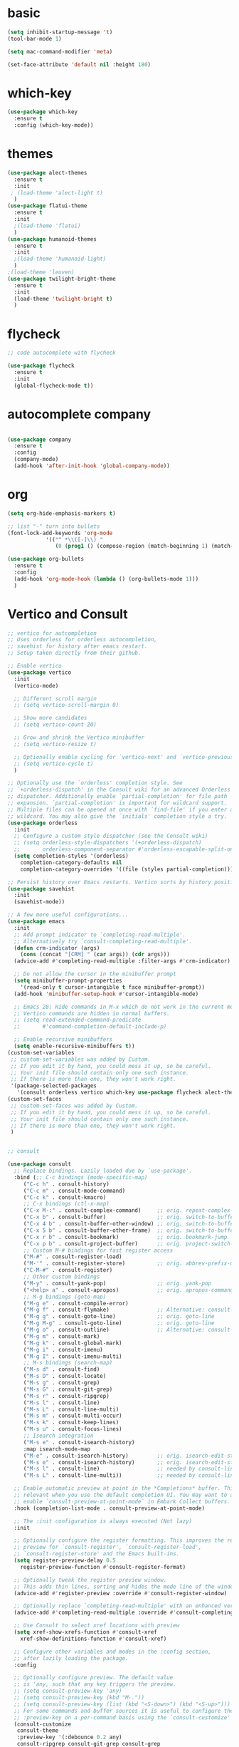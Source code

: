 * basic
#+BEGIN_SRC emacs-lisp
  (setq inhibit-startup-message 't)
  (tool-bar-mode 1)

  (setq mac-command-modifier 'meta)

  (set-face-attribute 'default nil :height 180)
#+END_SRC

#+RESULTS:

* which-key
#+BEGIN_SRC emacs-lisp
(use-package which-key
  :ensure t
  :config (which-key-mode))

#+END_SRC

* themes
#+BEGIN_SRC emacs-lisp
  (use-package alect-themes
    :ensure t
    :init
   ; (load-theme 'alect-light t)
    )
  (use-package flatui-theme
    :ensure t
    :init
    ;(load-theme 'flatui)
    )
  (use-package humanoid-themes
    :ensure t
    :init
    ;(load-theme 'humanoid-light)
    )
  ;(load-theme 'leuven)
  (use-package twilight-bright-theme
    :ensure t
    :init
    (load-theme 'twilight-bright t)
    )
#+END_SRC

* flycheck
#+BEGIN_SRC emacs-lisp
  ;; code autocomplete with flycheck

  (use-package flycheck
    :ensure t
    :init
    (global-flycheck-mode t))
#+END_SRC

* autocomplete company
#+BEGIN_SRC emacs-lisp

  (use-package company
    :ensure t
    :config
    (company-mode)
    (add-hook 'after-init-hook 'global-company-mode))

#+END_SRC

* org
#+begin_src emacs-lisp
  (setq org-hide-emphasis-markers t)

  ;; list "-" turn into bullets
  (font-lock-add-keywords 'org-mode
			  '(("^ *\\([-]\\) "
			     (0 (prog1 () (compose-region (match-beginning 1) (match-end 1) "•"))))))

  (use-package org-bullets
    :ensure t
    :config 
    (add-hook 'org-mode-hook (lambda () (org-bullets-mode 1)))
    )
#+end_src

* Vertico and Consult
#+BEGIN_SRC emacs-lisp
  ;; vertico for autcompletion
  ;; Uses orderless for orderless autocompletion,
  ;; savehist for history after emacs restart.
  ;; Setup taken directly from their github.

  ;; Enable vertico
  (use-package vertico
    :init
    (vertico-mode)

    ;; Different scroll margin
    ;; (setq vertico-scroll-margin 0)

    ;; Show more candidates
    ;; (setq vertico-count 20)

    ;; Grow and shrink the Vertico minibuffer
    ;; (setq vertico-resize t)

    ;; Optionally enable cycling for `vertico-next' and `vertico-previous'.
    ;; (setq vertico-cycle t)
    )

  ;; Optionally use the `orderless' completion style. See
  ;; `+orderless-dispatch' in the Consult wiki for an advanced Orderless style
  ;; dispatcher. Additionally enable `partial-completion' for file path
  ;; expansion. `partial-completion' is important for wildcard support.
  ;; Multiple files can be opened at once with `find-file' if you enter a
  ;; wildcard. You may also give the `initials' completion style a try.
  (use-package orderless
    :init
    ;; Configure a custom style dispatcher (see the Consult wiki)
    ;; (setq orderless-style-dispatchers '(+orderless-dispatch)
    ;;       orderless-component-separator #'orderless-escapable-split-on-space)
    (setq completion-styles '(orderless)
	  completion-category-defaults nil
	  completion-category-overrides '((file (styles partial-completion)))))

  ;; Persist history over Emacs restarts. Vertico sorts by history position.
  (use-package savehist
    :init
    (savehist-mode))

  ;; A few more useful configurations...
  (use-package emacs
    :init
    ;; Add prompt indicator to `completing-read-multiple'.
    ;; Alternatively try `consult-completing-read-multiple'.
    (defun crm-indicator (args)
      (cons (concat "[CRM] " (car args)) (cdr args)))
    (advice-add #'completing-read-multiple :filter-args #'crm-indicator)

    ;; Do not allow the cursor in the minibuffer prompt
    (setq minibuffer-prompt-properties
	  '(read-only t cursor-intangible t face minibuffer-prompt))
    (add-hook 'minibuffer-setup-hook #'cursor-intangible-mode)

    ;; Emacs 28: Hide commands in M-x which do not work in the current mode.
    ;; Vertico commands are hidden in normal buffers.
    ;; (setq read-extended-command-predicate
    ;;       #'command-completion-default-include-p)

    ;; Enable recursive minibuffers
    (setq enable-recursive-minibuffers t))
  (custom-set-variables
   ;; custom-set-variables was added by Custom.
   ;; If you edit it by hand, you could mess it up, so be careful.
   ;; Your init file should contain only one such instance.
   ;; If there is more than one, they won't work right.
   '(package-selected-packages
     '(consult orderless vertico which-key use-package flycheck alect-themes)))
  (custom-set-faces
   ;; custom-set-faces was added by Custom.
   ;; If you edit it by hand, you could mess it up, so be careful.
   ;; Your init file should contain only one such instance.
   ;; If there is more than one, they won't work right.
   )


  ;; consult

  (use-package consult
    ;; Replace bindings. Lazily loaded due by `use-package'.
    :bind (;; C-c bindings (mode-specific-map)
	   ("C-c h" . consult-history)
	   ("C-c m" . consult-mode-command)
	   ("C-c k" . consult-kmacro)
	   ;; C-x bindings (ctl-x-map)
	   ("C-x M-:" . consult-complex-command)     ;; orig. repeat-complex-command
	   ("C-x b" . consult-buffer)                ;; orig. switch-to-buffer
	   ("C-x 4 b" . consult-buffer-other-window) ;; orig. switch-to-buffer-other-window
	   ("C-x 5 b" . consult-buffer-other-frame)  ;; orig. switch-to-buffer-other-frame
	   ("C-x r b" . consult-bookmark)            ;; orig. bookmark-jump
	   ("C-x p b" . consult-project-buffer)      ;; orig. project-switch-to-buffer
	   ;; Custom M-# bindings for fast register access
	   ("M-#" . consult-register-load)
	   ("M-'" . consult-register-store)          ;; orig. abbrev-prefix-mark (unrelated)
	   ("C-M-#" . consult-register)
	   ;; Other custom bindings
	   ("M-y" . consult-yank-pop)                ;; orig. yank-pop
	   ("<help> a" . consult-apropos)            ;; orig. apropos-command
	   ;; M-g bindings (goto-map)
	   ("M-g e" . consult-compile-error)
	   ("M-g f" . consult-flymake)               ;; Alternative: consult-flycheck
	   ("M-g g" . consult-goto-line)             ;; orig. goto-line
	   ("M-g M-g" . consult-goto-line)           ;; orig. goto-line
	   ("M-g o" . consult-outline)               ;; Alternative: consult-org-heading
	   ("M-g m" . consult-mark)
	   ("M-g k" . consult-global-mark)
	   ("M-g i" . consult-imenu)
	   ("M-g I" . consult-imenu-multi)
	   ;; M-s bindings (search-map)
	   ("M-s d" . consult-find)
	   ("M-s D" . consult-locate)
	   ("M-s g" . consult-grep)
	   ("M-s G" . consult-git-grep)
	   ("M-s r" . consult-ripgrep)
	   ("M-s l" . consult-line)
	   ("M-s L" . consult-line-multi)
	   ("M-s m" . consult-multi-occur)
	   ("M-s k" . consult-keep-lines)
	   ("M-s u" . consult-focus-lines)
	   ;; Isearch integration
	   ("M-s e" . consult-isearch-history)
	   :map isearch-mode-map
	   ("M-e" . consult-isearch-history)         ;; orig. isearch-edit-string
	   ("M-s e" . consult-isearch-history)       ;; orig. isearch-edit-string
	   ("M-s l" . consult-line)                  ;; needed by consult-line to detect isearch
	   ("M-s L" . consult-line-multi))           ;; needed by consult-line to detect isearch

    ;; Enable automatic preview at point in the *Completions* buffer. This is
    ;; relevant when you use the default completion UI. You may want to also
    ;; enable `consult-preview-at-point-mode` in Embark Collect buffers.
    :hook (completion-list-mode . consult-preview-at-point-mode)

    ;; The :init configuration is always executed (Not lazy)
    :init

    ;; Optionally configure the register formatting. This improves the register
    ;; preview for `consult-register', `consult-register-load',
    ;; `consult-register-store' and the Emacs built-ins.
    (setq register-preview-delay 0.5
	  register-preview-function #'consult-register-format)

    ;; Optionally tweak the register preview window.
    ;; This adds thin lines, sorting and hides the mode line of the window.
    (advice-add #'register-preview :override #'consult-register-window)

    ;; Optionally replace `completing-read-multiple' with an enhanced version.
    (advice-add #'completing-read-multiple :override #'consult-completing-read-multiple)

    ;; Use Consult to select xref locations with preview
    (setq xref-show-xrefs-function #'consult-xref
	  xref-show-definitions-function #'consult-xref)

    ;; Configure other variables and modes in the :config section,
    ;; after lazily loading the package.
    :config

    ;; Optionally configure preview. The default value
    ;; is 'any, such that any key triggers the preview.
    ;; (setq consult-preview-key 'any)
    ;; (setq consult-preview-key (kbd "M-."))
    ;; (setq consult-preview-key (list (kbd "<S-down>") (kbd "<S-up>")))
    ;; For some commands and buffer sources it is useful to configure the
    ;; :preview-key on a per-command basis using the `consult-customize' macro.
    (consult-customize
     consult-theme
     :preview-key '(:debounce 0.2 any)
     consult-ripgrep consult-git-grep consult-grep
     consult-bookmark consult-recent-file consult-xref
     consult--source-bookmark consult--source-recent-file
     consult--source-project-recent-file
     :preview-key (kbd "M-."))

    ;; Optionally configure the narrowing key.
    ;; Both < and C-+ work reasonably well.
    (setq consult-narrow-key "<") ;; (kbd "C-+")

    ;; Optionally make narrowing help available in the minibuffer.
    ;; You may want to use `embark-prefix-help-command' or which-key instead.
    ;; (define-key consult-narrow-map (vconcat consult-narrow-key "?") #'consult-narrow-help)

    ;; By default `consult-project-root-function' uses `project-root' from project.el.
    ;; Optionally configure a different project root function.
    ;; There are multiple reasonable alternatives to chose from.
    ;;;; 1. project.el (the default)
    ;; (setq consult-project-root-function #'consult--project-root-default-function)
    ;;;; 2. projectile.el (projectile-project-root)
    ;; (autoload 'projectile-project-root "projectile")
    ;; (setq consult-project-root-function #'projectile-project-root)
    ;;;; 3. vc.el (vc-root-dir)
    ;; (setq consult-project-root-function #'vc-root-dir)
    ;;;; 4. locate-dominating-file
    ;; (setq consult-project-root-function (lambda () (locate-dominating-file "." ".git")))
  )

#+END_SRC
* Yasnippet
#+BEGIN_SRC emacs-lisp

  (use-package yasnippet
    :ensure t
    :init
    (yas-global-mode 1)
    )

  (use-package yasnippet-snippets
    :ensure t)
#+END_SRC
* Jedi python
#+begin_src emacs-lisp
  ;; (use-package jedi
  ;;   :ensure t
  ;;   :init
  ;;   (add-hook 'python-mode-hook 'jedi:setup)
  ;;   (add-hook 'python-mode-hook 'jedi:ac-setup))

#+end_src
* python
#+begin_src emacs-lisp
  (use-package anaconda-mode
    :ensure t
    :init
    (add-hook 'python-mode-hook 'anaconda-mode)
    (add-hook 'python-mode-hook 'anaconda-eldoc-mode))

  (use-package company-anaconda
    :ensure t)

  (eval-after-load "company"
   '(add-to-list 'company-backends 'company-anaconda))
#+end_src
*  LaTeX
** TODO figure out auto-fill-mode for latex and some sort of auto global templating
#+begin_src emacs-lisp
  (use-package :tex
    :ensure auctex
    :mode ("\\.tex\\'" . latex-mode)
    :config
    (setq TeX-auto-save t)
    (setq TeX-parse-self t)
    (setq-default TeX-master nil)
    (add-hook 'LaTeX-mode-hook 'visual-line-mode)
    (add-hook 'Latex-mode-hook 'auto-fill-mode) ;; doesnt work ?? 
    (add-hook 'LaTeX-mode-hook 'flyspell-mode)
   ;; (setq Tex-Master "/Users/roger/_School/template.tex")
    )

  (use-package company-auctex
    :ensure t
    :init
    (add-to-list 'load-path "/Users/roger/.emacs.d/elpa/company-auctex-20200529.1835/company-auctex.el")
    (company-auctex-init)
    )

  (defvar visual-wrap-column nil)
  (defun set-visual-wrap-column (new-wrap-column &optional buffer)
    "Force visual line wrap at NEW-WRAP-COLUMN in BUFFER (defaults
      to current buffer) by setting the right-hand margin on every
      window that displays BUFFER.  A value of NIL or 0 for
      NEW-WRAP-COLUMN disables this behavior."
    (interactive (list (read-number "New visual wrap column, 0 to disable: " (or visual-wrap-column fill-column 0))))
    (if (and (numberp new-wrap-column)
	     (zerop new-wrap-column))
	(setq new-wrap-column nil))
    (with-current-buffer (or buffer (current-buffer))
      (visual-line-mode t)
      (set (make-local-variable 'visual-wrap-column) new-wrap-column)
      (add-hook 'window-configuration-change-hook 'update-visual-wrap-column nil t)
      (let ((windows (get-buffer-window-list)))
	(while windows
	  (when (window-live-p (car windows))
	    (with-selected-window (car windows)
	      (update-visual-wrap-column)))
	  (setq windows (cdr windows))))))


  (defun update-visual-wrap-column ()
    (if (not visual-wrap-column)
	(set-window-margins nil nil)
      (let* ((current-margins (window-margins))
	     (right-margin (or (cdr current-margins) 0))
	     (current-width (window-width))
	     (current-available (+ current-width right-margin)))
	(if (<= current-available visual-wrap-column)
	    (set-window-margins nil (car current-margins))
	  (set-window-margins nil (car current-margins)
			      (- current-available visual-wrap-column))))))
#+end_src
* TODO clean backup files
#+begin_src emacs-lisp
  ;; solution from https://github.com/daviwil/emacs-from-scratch/blob/master/show-notes/Emacs-Tips-Cleaning.org

  (setq backup-directory-alist `(("." . ,(expand-file-name "tmp/backups/" user-emacs-directory))))


  ;; auto-save-mode doesn't create the path automatically!
  (make-directory (expand-file-name "tmp/auto-saves/" user-emacs-directory) t)

  (setq auto-save-list-file-prefix (expand-file-name "tmp/auto-saves/sessions/" user-emacs-directory)
	auto-save-file-name-transforms `((".*" ,(expand-file-name "tmp/auto-saves/" user-emacs-directory) t)))

#+end_src
* git
#+begin_src emacs-lisp
  (use-package magit
    :ensure t)
#+end_src

* mode line
#+begin_src emacs-lisp
  (use-package mood-line
    :ensure t
    :init
    (mood-line-mode))

#+end_src
